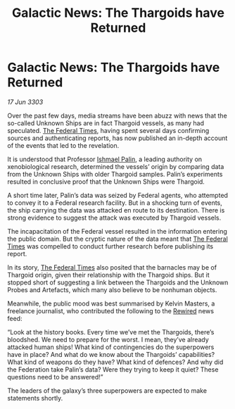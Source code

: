 :PROPERTIES:
:ID:       5d6357c1-6d68-4467-8590-1b591294d8a9
:END:
#+title: Galactic News: The Thargoids have Returned
#+filetags: :Federation:Thargoid:3303:galnet:

* Galactic News: The Thargoids have Returned

/17 Jun 3303/

Over the past few days, media streams have been abuzz with news that the so-called Unknown Ships are in fact Thargoid vessels, as many had speculated. [[id:be5df73c-519d-45ed-a541-9b70bc8ae97c][The Federal Times]], having spent several days confirming sources and authenticating reports, has now published an in-depth account of the events that led to the revelation. 

It is understood that Professor [[id:8f63442a-1f38-457d-857a-38297d732a90][Ishmael Palin]], a leading authority on xenobiological research, determined the vessels’ origin by comparing data from the Unknown Ships with older Thargoid samples. Palin’s experiments resulted in conclusive proof that the Unknown Ships were Thargoid. 

A short time later, Palin’s data was seized by Federal agents, who attempted to convey it to a Federal research facility. But in a shocking turn of events, the ship carrying the data was attacked en route to its destination. There is strong evidence to suggest the attack was executed by Thargoid vessels. 

The incapacitation of the Federal vessel resulted in the information entering the public domain. But the cryptic nature of the data meant that [[id:be5df73c-519d-45ed-a541-9b70bc8ae97c][The Federal Times]] was compelled to conduct further research before publishing its report. 

In its story, [[id:be5df73c-519d-45ed-a541-9b70bc8ae97c][The Federal Times]] also posited that the barnacles may be of Thargoid origin, given their relationship with the Thargoid ships. But it stopped short of suggesting a link between the Thargoids and the Unknown Probes and Artefacts, which many also believe to be nonhuman objects. 

Meanwhile, the public mood was best summarised by Kelvin Masters, a freelance journalist, who contributed the following to the [[id:d06803e0-267c-4ffc-88f2-967058fce82e][Rewired]] news feed: 

“Look at the history books. Every time we’ve met the Thargoids, there’s bloodshed. We need to prepare for the worst. I mean, they’ve already attacked human ships! What kind of contingencies do the superpowers have in place? And what do we know about the Thargoids’ capabilities? What kind of weapons do they have? What kind of defences? And why did the Federation take Palin’s data? Were they trying to keep it quiet? These questions need to be answered!” 

The leaders of the galaxy’s three superpowers are expected to make statements shortly.
